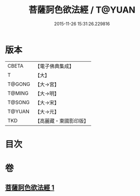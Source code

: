 #+TITLE: 菩薩訶色欲法經 / T@YUAN
#+DATE: 2015-11-26 15:31:26.229816
* 版本
 |     CBETA|【電子佛典集成】|
 |         T|【大】     |
 |    T@GONG|【大→宮】   |
 |    T@MING|【大→明】   |
 |    T@SONG|【大→宋】   |
 |    T@YUAN|【大→元】   |
 |       TKD|【高麗藏・東國影印版】|

* 目次
* 卷
** [[file:KR6i0252_001.txt][菩薩訶色欲法經 1]]
